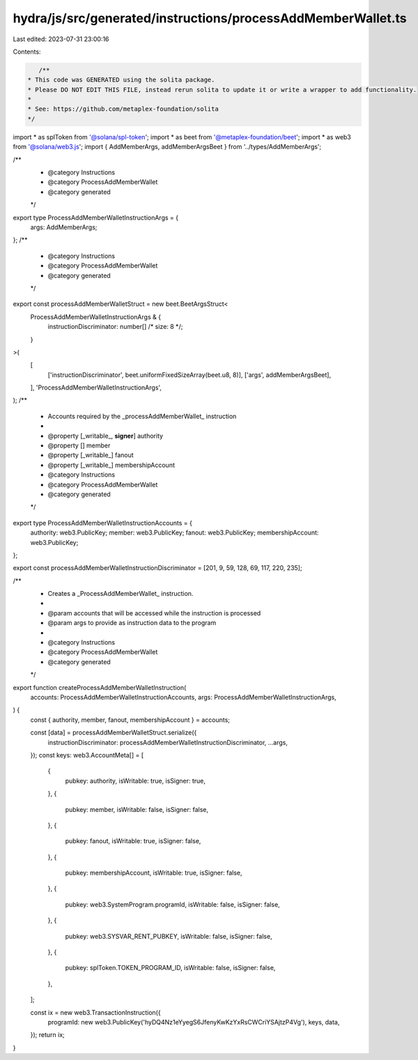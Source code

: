 hydra/js/src/generated/instructions/processAddMemberWallet.ts
=============================================================

Last edited: 2023-07-31 23:00:16

Contents:

.. code-block:: ts

    /**
 * This code was GENERATED using the solita package.
 * Please DO NOT EDIT THIS FILE, instead rerun solita to update it or write a wrapper to add functionality.
 *
 * See: https://github.com/metaplex-foundation/solita
 */

import * as splToken from '@solana/spl-token';
import * as beet from '@metaplex-foundation/beet';
import * as web3 from '@solana/web3.js';
import { AddMemberArgs, addMemberArgsBeet } from '../types/AddMemberArgs';

/**
 * @category Instructions
 * @category ProcessAddMemberWallet
 * @category generated
 */
export type ProcessAddMemberWalletInstructionArgs = {
  args: AddMemberArgs;
};
/**
 * @category Instructions
 * @category ProcessAddMemberWallet
 * @category generated
 */
export const processAddMemberWalletStruct = new beet.BeetArgsStruct<
  ProcessAddMemberWalletInstructionArgs & {
    instructionDiscriminator: number[] /* size: 8 */;
  }
>(
  [
    ['instructionDiscriminator', beet.uniformFixedSizeArray(beet.u8, 8)],
    ['args', addMemberArgsBeet],
  ],
  'ProcessAddMemberWalletInstructionArgs',
);
/**
 * Accounts required by the _processAddMemberWallet_ instruction
 *
 * @property [_writable_, **signer**] authority
 * @property [] member
 * @property [_writable_] fanout
 * @property [_writable_] membershipAccount
 * @category Instructions
 * @category ProcessAddMemberWallet
 * @category generated
 */
export type ProcessAddMemberWalletInstructionAccounts = {
  authority: web3.PublicKey;
  member: web3.PublicKey;
  fanout: web3.PublicKey;
  membershipAccount: web3.PublicKey;
};

export const processAddMemberWalletInstructionDiscriminator = [201, 9, 59, 128, 69, 117, 220, 235];

/**
 * Creates a _ProcessAddMemberWallet_ instruction.
 *
 * @param accounts that will be accessed while the instruction is processed
 * @param args to provide as instruction data to the program
 *
 * @category Instructions
 * @category ProcessAddMemberWallet
 * @category generated
 */
export function createProcessAddMemberWalletInstruction(
  accounts: ProcessAddMemberWalletInstructionAccounts,
  args: ProcessAddMemberWalletInstructionArgs,
) {
  const { authority, member, fanout, membershipAccount } = accounts;

  const [data] = processAddMemberWalletStruct.serialize({
    instructionDiscriminator: processAddMemberWalletInstructionDiscriminator,
    ...args,
  });
  const keys: web3.AccountMeta[] = [
    {
      pubkey: authority,
      isWritable: true,
      isSigner: true,
    },
    {
      pubkey: member,
      isWritable: false,
      isSigner: false,
    },
    {
      pubkey: fanout,
      isWritable: true,
      isSigner: false,
    },
    {
      pubkey: membershipAccount,
      isWritable: true,
      isSigner: false,
    },
    {
      pubkey: web3.SystemProgram.programId,
      isWritable: false,
      isSigner: false,
    },
    {
      pubkey: web3.SYSVAR_RENT_PUBKEY,
      isWritable: false,
      isSigner: false,
    },
    {
      pubkey: splToken.TOKEN_PROGRAM_ID,
      isWritable: false,
      isSigner: false,
    },
  ];

  const ix = new web3.TransactionInstruction({
    programId: new web3.PublicKey('hyDQ4Nz1eYyegS6JfenyKwKzYxRsCWCriYSAjtzP4Vg'),
    keys,
    data,
  });
  return ix;
}


